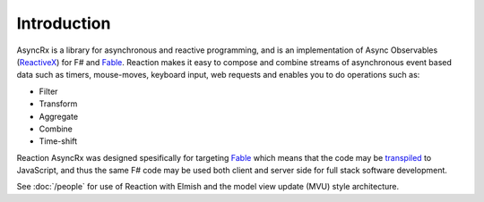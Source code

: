 ============
Introduction
============

AsyncRx is a library for asynchronous and reactive programming, and is
an implementation of Async Observables (`ReactiveX
<http://reactivex.io/>`_) for F# and `Fable <http://fable.io/>`_.
Reaction makes it easy to compose and combine streams of asynchronous
event based data such as timers, mouse-moves, keyboard input, web
requests and enables you to do operations such as:

- Filter
- Transform
- Aggregate
- Combine
- Time-shift

Reaction AsyncRx was designed spesifically for targeting `Fable
<http://fable.io/>`_ which means that the code may be `transpiled
<https://en.wikipedia.org/wiki/Source-to-source_compiler>`_ to
JavaScript, and thus the same F# code may be used both client and server
side for full stack software development.

See :doc:`/people`  for
use of Reaction with Elmish and the model view update (MVU) style
architecture.

